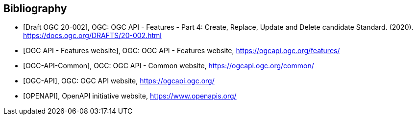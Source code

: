 [bibliography]
[[Bibliography]]
== Bibliography

//[[OGC-API-Features-4]]
* [[[OGC-API-Features-4,Draft OGC 20-002]]], OGC: OGC API - Features - Part 4: Create, Replace, Update and Delete candidate Standard. (2020). https://docs.ogc.org/DRAFTS/20-002.html
//[[OGC-API-Features]]
* [[[OGC-API-Features,OGC API - Features website]]],  OGC: OGC API - Features website, https://ogcapi.ogc.org/features/
//[[OGC-API-Common]]
* [[[OGC-API-Common,OGC-API-Common]]],  OGC: OGC API - Common website, https://ogcapi.ogc.org/common/
//[[OGC-API]]
* [[[OGC-API,OGC-API]]],  OGC: OGC API website, https://ogcapi.ogc.org/
//[[OPENAPI]]
* [[[OPENAPI,OPENAPI]]],  OpenAPI initiative website, https://www.openapis.org/
